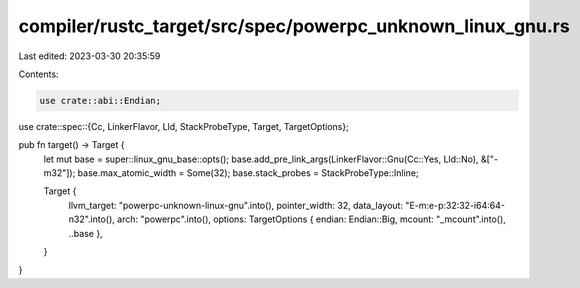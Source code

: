 compiler/rustc_target/src/spec/powerpc_unknown_linux_gnu.rs
===========================================================

Last edited: 2023-03-30 20:35:59

Contents:

.. code-block:: rs

    use crate::abi::Endian;
use crate::spec::{Cc, LinkerFlavor, Lld, StackProbeType, Target, TargetOptions};

pub fn target() -> Target {
    let mut base = super::linux_gnu_base::opts();
    base.add_pre_link_args(LinkerFlavor::Gnu(Cc::Yes, Lld::No), &["-m32"]);
    base.max_atomic_width = Some(32);
    base.stack_probes = StackProbeType::Inline;

    Target {
        llvm_target: "powerpc-unknown-linux-gnu".into(),
        pointer_width: 32,
        data_layout: "E-m:e-p:32:32-i64:64-n32".into(),
        arch: "powerpc".into(),
        options: TargetOptions { endian: Endian::Big, mcount: "_mcount".into(), ..base },
    }
}


